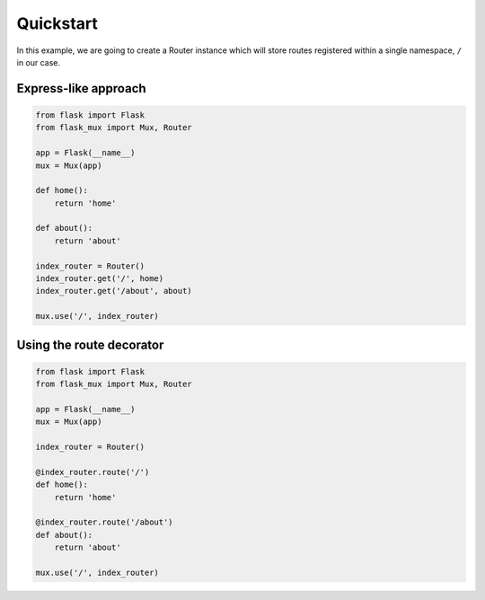 Quickstart
=====================================
In this example, we are going to create a Router instance
which will store routes registered within a single namespace,
``/`` in our case.


Express-like approach
-----------------------------

.. code:: Python

    from flask import Flask
    from flask_mux import Mux, Router

    app = Flask(__name__)
    mux = Mux(app)

    def home():
        return 'home'

    def about():
        return 'about'

    index_router = Router()
    index_router.get('/', home)
    index_router.get('/about', about)

    mux.use('/', index_router)



Using the route decorator
-----------------------------

.. code:: Python

    from flask import Flask
    from flask_mux import Mux, Router

    app = Flask(__name__)
    mux = Mux(app)

    index_router = Router()

    @index_router.route('/')
    def home():
        return 'home'

    @index_router.route('/about')
    def about():
        return 'about'

    mux.use('/', index_router)